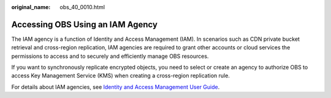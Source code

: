 :original_name: obs_40_0010.html

.. _obs_40_0010:

Accessing OBS Using an IAM Agency
=================================

The IAM agency is a function of Identity and Access Management (IAM). In scenarios such as CDN private bucket retrieval and cross-region replication, IAM agencies are required to grant other accounts or cloud services the permissions to access and to securely and efficiently manage OBS resources.

If you want to synchronously replicate encrypted objects, you need to select or create an agency to authorize OBS to access Key Management Service (KMS) when creating a cross-region replication rule.

For details about IAM agencies, see `Identity and Access Management User Guide <https://docs.otc.t-systems.com/en-us/usermanual/iam/iam_01_0026.html>`__.
